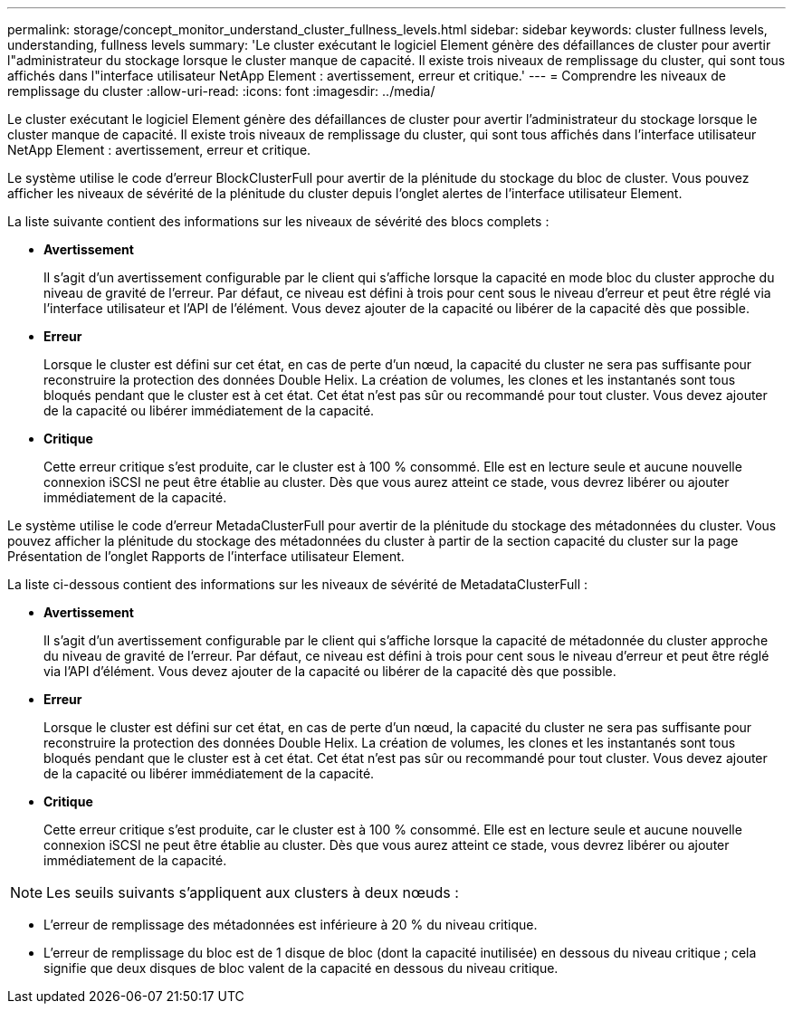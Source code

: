 ---
permalink: storage/concept_monitor_understand_cluster_fullness_levels.html 
sidebar: sidebar 
keywords: cluster fullness levels, understanding, fullness levels 
summary: 'Le cluster exécutant le logiciel Element génère des défaillances de cluster pour avertir l"administrateur du stockage lorsque le cluster manque de capacité. Il existe trois niveaux de remplissage du cluster, qui sont tous affichés dans l"interface utilisateur NetApp Element : avertissement, erreur et critique.' 
---
= Comprendre les niveaux de remplissage du cluster
:allow-uri-read: 
:icons: font
:imagesdir: ../media/


[role="lead"]
Le cluster exécutant le logiciel Element génère des défaillances de cluster pour avertir l'administrateur du stockage lorsque le cluster manque de capacité. Il existe trois niveaux de remplissage du cluster, qui sont tous affichés dans l'interface utilisateur NetApp Element : avertissement, erreur et critique.

Le système utilise le code d'erreur BlockClusterFull pour avertir de la plénitude du stockage du bloc de cluster. Vous pouvez afficher les niveaux de sévérité de la plénitude du cluster depuis l'onglet alertes de l'interface utilisateur Element.

La liste suivante contient des informations sur les niveaux de sévérité des blocs complets :

* *Avertissement*
+
Il s'agit d'un avertissement configurable par le client qui s'affiche lorsque la capacité en mode bloc du cluster approche du niveau de gravité de l'erreur. Par défaut, ce niveau est défini à trois pour cent sous le niveau d'erreur et peut être réglé via l'interface utilisateur et l'API de l'élément. Vous devez ajouter de la capacité ou libérer de la capacité dès que possible.

* *Erreur*
+
Lorsque le cluster est défini sur cet état, en cas de perte d'un nœud, la capacité du cluster ne sera pas suffisante pour reconstruire la protection des données Double Helix. La création de volumes, les clones et les instantanés sont tous bloqués pendant que le cluster est à cet état. Cet état n'est pas sûr ou recommandé pour tout cluster. Vous devez ajouter de la capacité ou libérer immédiatement de la capacité.

* *Critique*
+
Cette erreur critique s'est produite, car le cluster est à 100 % consommé. Elle est en lecture seule et aucune nouvelle connexion iSCSI ne peut être établie au cluster. Dès que vous aurez atteint ce stade, vous devrez libérer ou ajouter immédiatement de la capacité.



Le système utilise le code d'erreur MetadaClusterFull pour avertir de la plénitude du stockage des métadonnées du cluster. Vous pouvez afficher la plénitude du stockage des métadonnées du cluster à partir de la section capacité du cluster sur la page Présentation de l'onglet Rapports de l'interface utilisateur Element.

La liste ci-dessous contient des informations sur les niveaux de sévérité de MetadataClusterFull :

* *Avertissement*
+
Il s'agit d'un avertissement configurable par le client qui s'affiche lorsque la capacité de métadonnée du cluster approche du niveau de gravité de l'erreur. Par défaut, ce niveau est défini à trois pour cent sous le niveau d'erreur et peut être réglé via l'API d'élément. Vous devez ajouter de la capacité ou libérer de la capacité dès que possible.

* *Erreur*
+
Lorsque le cluster est défini sur cet état, en cas de perte d'un nœud, la capacité du cluster ne sera pas suffisante pour reconstruire la protection des données Double Helix. La création de volumes, les clones et les instantanés sont tous bloqués pendant que le cluster est à cet état. Cet état n'est pas sûr ou recommandé pour tout cluster. Vous devez ajouter de la capacité ou libérer immédiatement de la capacité.

* *Critique*
+
Cette erreur critique s'est produite, car le cluster est à 100 % consommé. Elle est en lecture seule et aucune nouvelle connexion iSCSI ne peut être établie au cluster. Dès que vous aurez atteint ce stade, vous devrez libérer ou ajouter immédiatement de la capacité.




NOTE: Les seuils suivants s'appliquent aux clusters à deux nœuds :

* L'erreur de remplissage des métadonnées est inférieure à 20 % du niveau critique.
* L'erreur de remplissage du bloc est de 1 disque de bloc (dont la capacité inutilisée) en dessous du niveau critique ; cela signifie que deux disques de bloc valent de la capacité en dessous du niveau critique.


